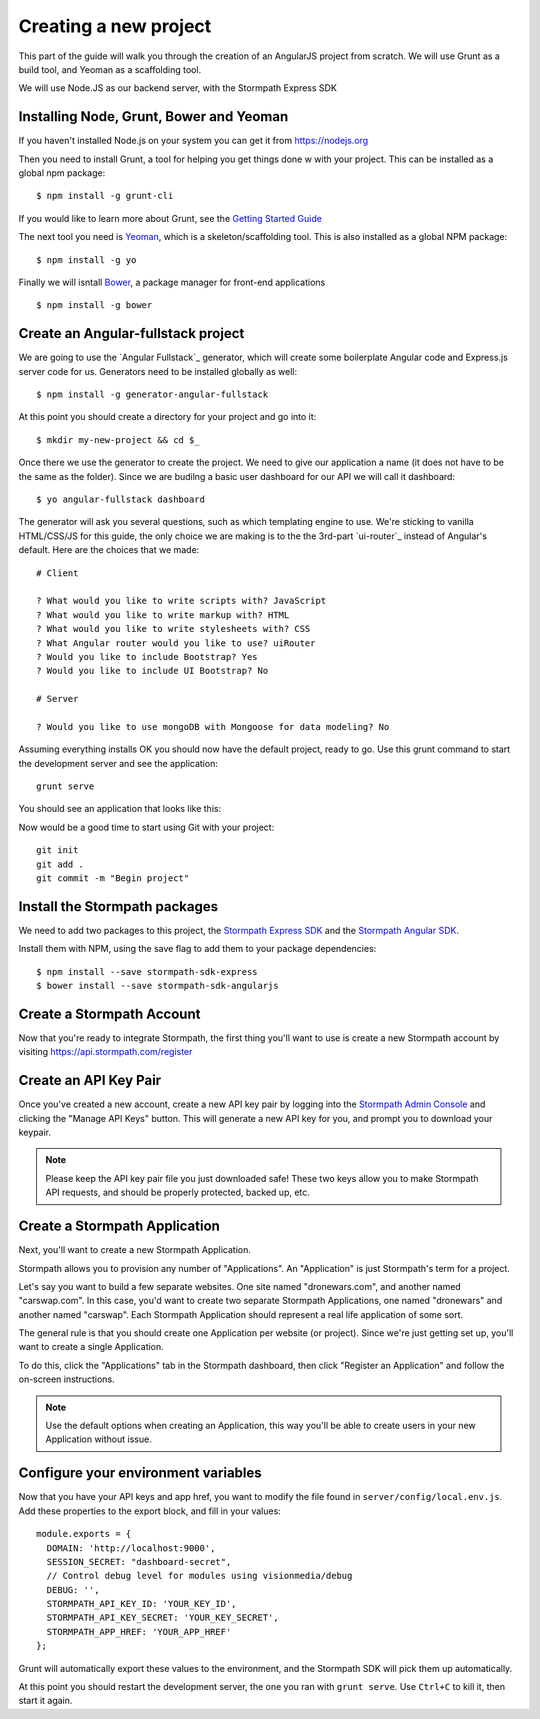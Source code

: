 .. _create_new_project:



Creating a new project
==========

This part of the guide will walk you through the creation of an AngularJS
project from scratch.  We will use Grunt as a build tool, and Yeoman as
a scaffolding tool.

We will use Node.JS as our backend server, with the Stormpath Express SDK


Installing Node, Grunt, Bower and Yeoman
-----------------------

If you haven't installed Node.js on your system you can get it from https://nodejs.org

Then you need to install Grunt, a tool for helping you get things done w
with your project.  This can be installed as a global npm package::

    $ npm install -g grunt-cli

If you would like to learn more about Grunt, see the `Getting Started Guide`_

The next tool you need is Yeoman_, which is a skeleton/scaffolding tool.  This is also installed as a global NPM package::

    $ npm install -g yo

Finally we will isntall `Bower`_, a package manager for front-end applications
::

    $ npm install -g bower

.. _Bower: http://bower.io/
.. _Yeoman: http://yeoman.io/
.. _Getting Started Guide: http://gruntjs.com/getting-started



Create an Angular-fullstack project
------------------------------------

We are going to use the `Angular Fullstack`_ generator, which will create some boilerplate Angular code and Express.js server code for us.  Generators need to be installed globally as well::

    $ npm install -g generator-angular-fullstack

At this point you should create a directory for your project and go into it::

    $ mkdir my-new-project && cd $_

Once there we use the generator to create the project.  We need to give our application a name (it does not have to be the same as the folder).  Since we are budilng a basic user dashboard for our API we will call it dashboard::

    $ yo angular-fullstack dashboard

The generator will ask you several questions, such as which templating engine to use.  We're sticking to vanilla HTML/CSS/JS for this guide, the only choice we are making is to the the 3rd-part `ui-router`_ instead of Angular's default.  Here are the choices that we made::

    # Client

    ? What would you like to write scripts with? JavaScript
    ? What would you like to write markup with? HTML
    ? What would you like to write stylesheets with? CSS
    ? What Angular router would you like to use? uiRouter
    ? Would you like to include Bootstrap? Yes
    ? Would you like to include UI Bootstrap? No

    # Server

    ? Would you like to use mongoDB with Mongoose for data modeling? No

Assuming everything installs OK you should now have the default project, ready to go.  Use this grunt command to start the development server and see the application::

    grunt serve

You should see an application that looks like this:

.. image:: _static/fullstack-new-project.png

Now would be a good time to start using Git with your project::

    git init
    git add .
    git commit -m "Begin project"


Install the Stormpath packages
--------------------------

We need to add two packages to this project, the `Stormpath Express SDK`_ and the `Stormpath Angular SDK`_.

Install them with NPM, using the save flag to add them to your package dependencies::

    $ npm install --save stormpath-sdk-express
    $ bower install --save stormpath-sdk-angularjs



Create a Stormpath Account
--------------------------

Now that you're ready to integrate Stormpath, the first thing you'll want to use is
create a new Stormpath account by visiting https://api.stormpath.com/register


Create an API Key Pair
----------------------

Once you've created a new account, create a new API key pair by logging into
the `Stormpath Admin Console`_ and clicking the "Manage API Keys" button.  This will generate a new API key for you, and prompt you to download your keypair.

.. note::
    Please keep the API key pair file you just downloaded safe!  These two keys
    allow you to make Stormpath API requests, and should be properly protected,
    backed up, etc.


Create a Stormpath Application
------------------------------

Next, you'll want to create a new Stormpath Application.

Stormpath allows you to provision any number of "Applications".  An "Application" is just Stormpath's term for a project.

Let's say you want to build a few separate websites.  One site named
"dronewars.com", and another named "carswap.com".  In this case, you'd want to
create two separate Stormpath Applications, one named "dronewars" and another
named "carswap".  Each Stormpath Application should represent a real life
application of some sort.

The general rule is that you should create one Application per website (or
project).  Since we're just getting set up, you'll want to create a single
Application.

To do this, click the "Applications" tab in the Stormpath dashboard, then click
"Register an Application" and follow the on-screen instructions.

.. note::
    Use the default options when creating an Application, this way you'll be
    able to create users in your new Application without issue.

Configure your environment variables
------------------------------------

Now that you have your API keys and app href, you want to modify the file found in ``server/config/local.env.js``.  Add these properties to the export block, and fill in your values::

    module.exports = {
      DOMAIN: 'http://localhost:9000',
      SESSION_SECRET: "dashboard-secret",
      // Control debug level for modules using visionmedia/debug
      DEBUG: '',
      STORMPATH_API_KEY_ID: 'YOUR_KEY_ID',
      STORMPATH_API_KEY_SECRET: 'YOUR_KEY_SECRET',
      STORMPATH_APP_HREF: 'YOUR_APP_HREF'
    };

Grunt will automatically export these values to the environment, and the Stormpath SDK will pick them up automatically.

At this point you should restart the development server, the one you ran with ``grunt serve``.  Use ``Ctrl+C`` to kill it, then start it again.


.. _Stormpath Admin Console: https://api.stormpath.com
.. _Stormpath Angular SDK: https://github.com/stormpath/stormpath-sdk-angularjs
.. _Stormpath Express SDK: https://github.com/stormpath/stormpath-sdk-express